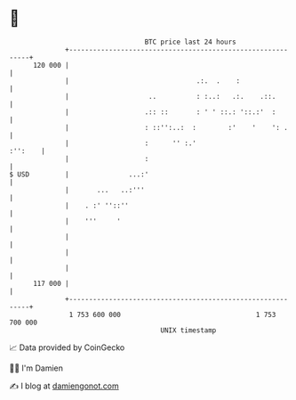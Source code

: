 * 👋

#+begin_example
                                     BTC price last 24 hours                    
                 +------------------------------------------------------------+ 
         120 000 |                                                            | 
                 |                                .:.  .    :                 | 
                 |                    ..          : :..:   .:.    .::.        | 
                 |                   .:: ::       : ' ' ::.: '::.:'  :        | 
                 |                   : ::'':..:  :        :'    '    ': .     | 
                 |                   :      '' :.'                    :'':    | 
                 |                   :                                        | 
   $ USD         |               ...:'                                        | 
                 |       ...   ..:'''                                         | 
                 |    . :' ''::''                                             | 
                 |    '''     '                                               | 
                 |                                                            | 
                 |                                                            | 
                 |                                                            | 
         117 000 |                                                            | 
                 +------------------------------------------------------------+ 
                  1 753 600 000                                  1 753 700 000  
                                         UNIX timestamp                         
#+end_example
📈 Data provided by CoinGecko

🧑‍💻 I'm Damien

✍️ I blog at [[https://www.damiengonot.com][damiengonot.com]]

